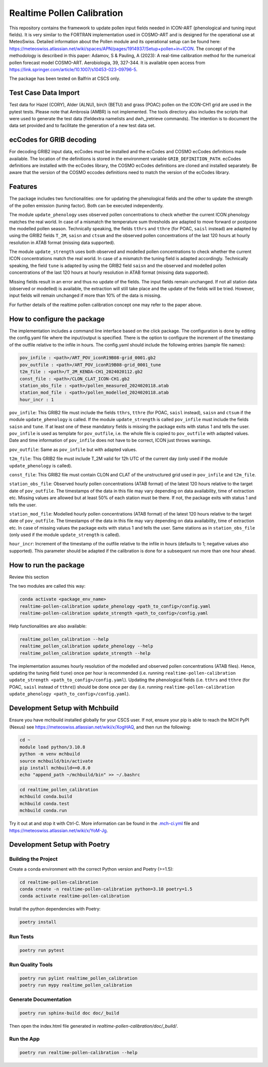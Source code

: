 ===============
Realtime Pollen Calibration
===============


This repository contains the framework to update pollen input fields needed in ICON-ART (phenological and tuning input fields). It is very similar to the FORTRAN implementation used in COSMO-ART and is designed for the operational use at MeteoSwiss. Detailed information about the Pollen module and its operational setup can be found here:
`<https://meteoswiss.atlassian.net/wiki/spaces/APN/pages/1914937/Setup+pollen+in+ICON>`_.
The concept of the methodology is described in this paper: Adamov, S & Pauling, A (2023): A real-time calibration method for the numerical pollen forecast model COSMO-ART. Aerobiologia, 39, 327-344. It is available open access from `<https://link.springer.com/article/10.1007/s10453-023-09796-5>`_.

The package has been tested on Balfrin at CSCS only.

Test Case Data Import
-------------------------------

Test data for Hazel (CORY), Alder (ALNU), birch (BETU) and grass (POAC) pollen on the ICON-CH1 grid are used in the pytest tests. Please note that Ambrosia (AMBR) is not implemented.
The tools directory also includes the scripts that were used to generate the test data (fieldextra namelists and dwh_jretrieve commands). The intention is to document the data set provided and to facilitate the generation of a new test data set.


ecCodes for GRIB decoding
-------------------------------

For decoding GRIB2 input data, ecCodes must be installed and the ecCodes and COSMO ecCodes definitions made available. The location of the definitions is stored in the environment variable ``GRIB_DEFINITION_PATH``.
ecCodes definitions are installed with the ecCodes library, the COSMO ecCodes definitions are cloned and installed separately.
Be aware that the version of the COSMO eccodes definitions need to match the version of the ecCodes library.


Features
-------------------------------

The package includes two functionalities: one for updating the phenological fields and the other to update the strength of the pollen emission (tuning factor). Both can be executed independently.

The module ``update_phenology`` uses observed pollen concentrations to check whether the current ICON phenology matches the real world. In case of a mismatch the temperature sum thresholds are adapted to move forward or postpone the modelled pollen season. Technically speaking, the fields ``tthrs`` and ``tthre`` (for POAC, ``saisl`` instead) are adapted by using the GRIB2 fields  ``T_2M``, ``saisn`` and ``ctsum`` and the observed pollen concentrations of the last 120 hours at hourly resolution in ATAB format (missing data supported).

The module ``update_strength`` uses both observed and modelled pollen concentrations to check whether the current ICON concentrations match the real world. In case of a mismatch the tuning field is adapted accordingly. Technically speaking, the field ``tune`` is adapted by using the GRIB2 field ``saisn`` and the observed and modelled pollen concentrations of the last 120 hours at hourly resolution in ATAB format (missing data supported).

Missing fields result in an error and thus no update of the fields. The input fields remain unchanged. If not all station data (observed or modelled) is available, the extraction will still take place and the update of the fields will be tried. However, input fields will remain unchanged if more than 10% of the data is missing.

For further details of the realtime pollen calibration concept one may refer to the paper above.

How to configure the package
-------------------------------

The implementation includes a command line interface based on the click package. The configuration is done by editing the config.yaml file where the input/output is specified. There is the option to configure the increment of the timestamp of the outfile relative to the infile in hours. The config.yaml should include the following entries (sample file names):

.. code-block:: console

 pov_infile : <path>/ART_POV_iconR19B08-grid_0001.gb2
 pov_outfile : <path>/ART_POV_iconR19B08-grid_0001_tune
 t2m_file : <path>/T_2M_KENDA-CH1_2024020112.gb2
 const_file : <path>/CLON_CLAT_ICON-CH1.gb2
 station_obs_file : <path>/pollen_measured_2024020118.atab
 station_mod_file : <path>/pollen_modelled_2024020118.atab
 hour_incr : 1

``pov_infile``: This GRIB2 file must include the fields ``tthrs``, ``tthre`` (for POAC, ``saisl`` instead), ``saisn`` and ``ctsum`` if the module ``update_phenology`` is called. If the module ``update_strength`` is called ``pov_infile`` must include the fields ``saisn`` and ``tune``. If at least one of these mandatory fields is missing the package exits with status 1 and tells the user. ``pov_infile`` is used as template for ``pov_outfile``, i.e. the whole file is copied to ``pov_outfile`` with adapted values. Date and time information of ``pov_infile`` does not have to be correct, ICON just throws warnings.

``pov_outfile``: Same as ``pov_infile`` but with adapted values.

``t2m_file``: This GRIB2 file must include T_2M valid for 12h UTC of the current day (only used if the module ``update_phenology`` is called).

``const_file``: This GRIB2 file must contain CLON and CLAT of the unstructured grid used in ``pov_infile`` and ``t2m_file``.

``station_obs_file``: Observed hourly pollen concentrations (ATAB format) of the latest 120 hours relative to the target date of ``pov_outfile``. The timestamps of the data in this file may vary depending on data availability, time of extraction etc. Missing values are allowed but at least 50% of each station must be there. If not, the package exits with status 1 and tells the user.

``station_mod_file``: Modelled hourly pollen concentrations (ATAB format) of the latest 120 hours relative to the target date of ``pov_outfile``. The timestamps of the data in this file may vary depending on data availability, time of extraction etc. In case of missing values the package exits with status 1 and tells the user. Same stations as in ``station_obs_file`` (only used if the module ``update_strength`` is called).

``hour_incr``: Increment of the timestamp of the outfile relative to the infile in hours (defaults to 1; negative values also supported). This parameter should be adapted if the calibration is done for a subsequent run more than one hour ahead.


How to run the package
-------------------------------

Review this section

The two modules are called this way:

.. code-block:: console

 conda activate <package_env_name>
 realtime-pollen-calibration update_phenology <path_to_config>/config.yaml
 realtime-pollen-calibration update_strength <path_to_config>/config.yaml

Help functionalities are also available:

.. code-block:: console

 realtime_pollen_calibration --help
 realtime_pollen_calibration update_phenology --help
 realtime_pollen_calibration update_strength --help


The implementation assumes hourly resolution of the modelled and observed pollen concentrations (ATAB files). Hence, updating the tuning field  ``tune``) once per hour is recommended (i.e. running ``realtime-pollen-calibration update_strength <path_to_config>/config.yaml``).
Updating the phenological fields (i.e. ``tthrs`` and ``tthre`` (for POAC, ``saisl`` instead of ``tthre``)) should be done once per day (i.e. running ``realtime-pollen-calibration update_phenology <path_to_config>/config.yaml``).


Development Setup with Mchbuild
-------------------------------

Ensure you have mchbuild installed globally for your CSCS user. If not, ensure your pip is able to reach the MCH PyPI (Nexus) see https://meteoswiss.atlassian.net/wiki/x/XogHAQ, and then run the following:

.. code-block:: console

    cd ~
    module load python/3.10.8
    python -m venv mchbuild
    source mchbuild/bin/activate
    pip install mchbuild==0.8.0
    echo "append_path ~/mchbuild/bin" >> ~/.bashrc

.. code-block:: console

    cd realtime_pollen_calibration
    mchbuild conda.build
    mchbuild conda.test
    mchbuild conda.run

Try it out at and stop it with Ctrl-C. More information can be found in the `.mch-ci.yml <./.mch-ci.yml>`_ file and `<https://meteoswiss.atlassian.net/wiki/x/YoM-Jg>`_.


Development Setup with Poetry
-----------------------------

Building the Project
''''''''''''''''''''

Create a conda environment with the correct Python version and Poetry (>=1.5):

.. code-block:: console

    cd realtime-pollen-calibration
    conda create -n realtime-pollen-calibration python=3.10 poetry=1.5
    conda activate realtime-pollen-calibration

Install the python dependencies with Poetry:

.. code-block:: console

    poetry install

Run Tests
'''''''''

.. code-block:: console

    poetry run pytest

Run Quality Tools
'''''''''''''''''

.. code-block:: console

    poetry run pylint realtime_pollen_calibration
    poetry run mypy realtime_pollen_calibration

Generate Documentation
''''''''''''''''''''''

.. code-block:: console

    poetry run sphinx-build doc doc/_build

Then open the index.html file generated in *realtime-pollen-calibration/doc/_build/*.

Run the App
'''''''''''

.. code-block:: console

    poetry run realtime-pollen-calibration --help
